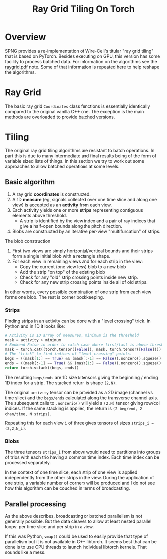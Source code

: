 #+title: Ray Grid Tiling On Torch

* Overview

SPNG provides a re-implementation of Wire-Cell's titular "ray grid tiling" that
is based on PyTorch.  Besides executing on GPU, this version has some facility
to process batched data.  For information on the algorithms see the [[https://www.phy.bnl.gov/~bviren/wire-cell/docs/raygrid.pdf][raygrid.pdf]]
note.  Some of that information is repeated here to help reshape the algorithms.


* Ray Grid

The basic ray grid ~Coordinates~ class functions is essentially identically
compared to the original vanilla C++ one.  The exception is the main methods are
overloaded to provide batched versions.

* Tiling

The original ray grid tiling algorithms are resistant to batch operations.  In
part this is due to many intermediate and final results being of the form of
variable sized lists of things.  In this section we try to work out some
approaches to allow batched operations at some levels.

** Basic algorithm

1. A ray grid *coordinates* is constructed.
2. A 1D *measure* (eg, signals collected over one time slice and along one view) is accepted as an *activity* from each view.
3. Each activity yields one or more *strips* representing contiguous elements above threshold.
   - A strip is identified by the view index and a pair of ray indices that give a half-open bounds along the pitch direction.
4. Blobs are constructed by an iterative per-view "multifurcation" of strips.

The blob construction

1. First two views are simply horizontal/vertical bounds and their strips form a single initial blob with a rectangle shape.
2. For each view in remaining views and for each strip in the view:
   - Copy the current (one view less) blob to a new blob
   - Add the strip "on top" of the existing blob
   - Check for any "old" strip crossing points inside new strip.
   - Check for any new strip crossing points inside all of old strips.


In other words, every possible combination of one strip from each view forms one
blob.  The rest is corner bookkeeping.



*** Strips

Finding strips in an activity can be done with a "level crossing" trick.  In Python and in 1D it looks like:

#+begin_src python
  # Activity is 1D array of measures, minimum is the threshold
  mask = activity > minimum
  # Bookend False in order to catch case where first/last is above threshold
  mask = torch.cat((torch.tensor([False]), mask, torch.tensor([False])))
  # The "trick" to find indices of "level crossing" points. 
  begs = ((mask[1:] == True) && (mask[:-1] == False)).nonzero().squeze()
  ends = ((mask[:-1] == True) && (mask[1:] == False)).nonzero().squeze()
  return torch.vstack((begs, ends))
#+end_src

The resulting ~begs/ends~ are 1D size ~N~ tensors giving the beginning / ending 1D
index for a strip.  The stacked return is shape ~(2,N)~.

The original ~activity~ tensor can be provided as a 2D image (channel vs time
slice) and the ~begs/ends~ calculated along the transverse channel axis.  The
subsequent calls to ~.nonzerio()~ will yield a ~(2,N)~ tensor giving row/col
indices.  If the same stacking is applied, the return is ~(2 beg/end, 2
chan/time, N strips)~.

Repeating this for each view ~i~ of three gives tensors of sizes ~strips_i = (2,2,N_i)~.

*** Blobs

The three tensors ~strips_i~ from above would need to partitions into groups of
trios with each trio having a common time index.  Each time index can be
processed separately.

In the context of one time slice, each strip of one view is applied
independently from the other strips in the view.  During the application of one
strip, a variable number of corners will be produced and I do not see how this
algorithm can be couched in terms of broadcasting.

** Parallel processing

As the above describes, broadcasting or batched parallelism is not generally
possible.  But the data cleaves to allow at least nested parallel loops: per
time slice and per strip in a view.

If this was Python, ~vmap()~ could be used to easily provide that type of
parallelism but it is not available in C++ libtorch.  It seems best that can be
done is to use CPU threads to launch individual libtorch kernels.  That sounds
like a mess.



